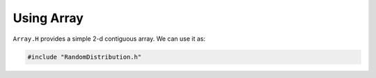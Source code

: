 ***********
Using Array
***********

``Array.H`` provides a simple 2-d contiguous array.  We can use it as:

.. code:: c++

   #include "RandomDistribution.h"
